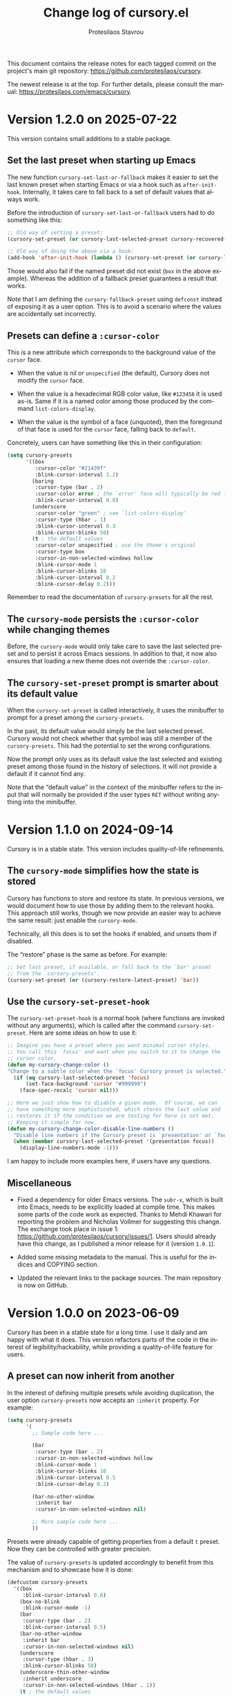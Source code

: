 #+title: Change log of cursory.el
#+author: Protesilaos Stavrou
#+email: info@protesilaos.com
#+language: en
#+options: ':t toc:nil author:t email:t num:t
#+startup: content

This document contains the release notes for each tagged commit on the
project's main git repository: <https://github.com/protesilaos/cursory>.

The newest release is at the top.  For further details, please consult
the manual: <https://protesilaos.com/emacs/cursory>.

#+toc: headlines 1 insert TOC here, with one headline level

* Version 1.2.0 on 2025-07-22
:PROPERTIES:
:CUSTOM_ID: h:eb19d9c7-a13b-41ac-bc6c-5b436b75844f
:END:

This version contains small additions to a stable package.

** Set the last preset when starting up Emacs
:PROPERTIES:
:CUSTOM_ID: h:31ab2945-3f9f-41c8-9e06-b9360d23ccd8
:END:

The new function ~cursory-set-last-or-fallback~ makes it easier to set
the last known preset when starting Emacs or via a hook such as ~after-init-hook~.
Internally, it takes care to fall back to a set of default values that
always work.

Before the introduction of ~cursory-set-last-or-fallback~ users had to
do something like this:

#+begin_src emacs-lisp
;; Old way of setting a preset:
(cursory-set-preset (or cursory-last-selected-preset cursory-recovered-preset 'box))

;; Old way of doing the above via a hook:
(add-hook 'after-init-hook (lambda () (cursory-set-preset (or cursory-last-selected-preset cursory-recovered-preset 'box))))
#+end_src

Those would also fail if the named preset did not exist (=box= in the
above example). Whereas the addition of a fallback preset guarantees a
result that works.

Note that I am defining the ~cursory-fallback-preset~ using ~defconst~
instead of exposing it as a user option. This is to avoid a scenario
where the values are accidentally set incorrectly.

** Presets can define a =:cursor-color=
:PROPERTIES:
:CUSTOM_ID: h:4e083edb-dde1-4d3a-905f-fc91d917ad32
:END:

This is a new attribute which corresponds to the background value of
the ~cursor~ face.

- When the value is nil or ~unspecified~ (the default), Cursory does
  not modify the ~cursor~ face.

- When the value is a hexadecimal RGB color value, like =#123456= it
  is used as-is. Same if it is a named color among those produced by
  the command ~list-colors-display~.

- When the value is the symbol of a face (unquoted), then the
  foreground of that face is used for the ~cursor~ face, falling back
  to ~default~.

Concretely, users can have something like this in their configuration:

#+begin_src emacs-lisp
(setq cursory-presets
      '((box
         :cursor-color "#21439f"
         :blink-cursor-interval 1.2)
        (baring
         :cursor-type (bar . 2)
         :cursor-color error ; the `error' face will typically be red (see `list-faces-display')
         :blink-cursor-interval 0.8)
        (underscore
         :cursor-color "green" ; see `list-colors-display'
         :cursor-type (hbar . 1)
         :blink-cursor-interval 0.3
         :blink-cursor-blinks 50)
        (t ; the default values
         :cursor-color unspecified ; use the theme's original
         :cursor-type box
         :cursor-in-non-selected-windows hollow
         :blink-cursor-mode 1
         :blink-cursor-blinks 10
         :blink-cursor-interval 0.2
         :blink-cursor-delay 0.2)))
#+end_src

Remember to read the documentation of ~cursory-presets~ for all the rest.

** The ~cursory-mode~ persists the =:cursor-color= while changing themes
:PROPERTIES:
:CUSTOM_ID: h:b425ae98-bb25-4af5-9f1d-0a6299cf6856
:END:

Before, the ~cursory-mode~ would only take care to save the last
selected preset and to persist it across Emacs sessions. In addition
to that, it now also ensures that loading a new theme does not
override the =:cursor-color=.

** The ~cursory-set-preset~ prompt is smarter about its default value
:PROPERTIES:
:CUSTOM_ID: h:1a1e4447-a6ee-4f6c-9ef5-4a9546338644
:END:

When the ~cursory-set-preset~ is called interactively, it uses the
minibuffer to prompt for a preset among the ~cursory-presets~.

In the past, its default value would simply be the last selected
preset. Cursory would not check whether that symbol was still a member
of the ~cursory-presets~. This had the potential to set the wrong
configurations.

Now the prompt only uses as its default value the last selected and
existing preset among those found in the history of selections. It
will not provide a default if it cannot find any.

Note that the "default value" in the context of the minibuffer refers
to the input that will normally be provided if the user types =RET=
without writing anything into the minibuffer.

* Version 1.1.0 on 2024-09-14
:PROPERTIES:
:CUSTOM_ID: h:475f025a-fa3d-4709-884f-bd0b32dc78cc
:END:

Cursory is in a stable state. This version includes quality-of-life
refinements.

** The ~cursory-mode~ simplifies how the state is stored
:PROPERTIES:
:CUSTOM_ID: h:d2ccd7ea-2379-40d2-b329-3e5d6ab2686c
:END:

Cursory has functions to store and restore its state. In previous
versions, we would document how to use those by adding them to the
relevant hooks. This approach still works, though we now provide an
easier way to achieve the same result: just enable the ~cursory-mode~.

Technically, all this does is to set the hooks if enabled, and unsets
them if disabled.

The "restore" phase is the same as before. For example:

#+begin_src emacs-lisp
;; Set last preset, if available, or fall back to the `bar' preset
;; from the `cursory-presets'.
(cursory-set-preset (or (cursory-restore-latest-preset) 'bar))
#+end_src

** Use the ~cursory-set-preset-hook~
:PROPERTIES:
:CUSTOM_ID: h:d60030aa-cfa2-4d94-9757-bbd783cbb7fd
:END:

The ~cursory-set-preset-hook~ is a normal hook (where functions are
invoked without any arguments), which is called after the command
~cursory-set-preset~. Here are some ideas on how to use it:

#+begin_src emacs-lisp
;; Imagine you have a preset where you want minimal cursor styles.
;; You call this `focus' and want when you switch to it to change the
;; cursor color.
(defun my-cursory-change-color ()
"Change to a subtle color when the `focus' Cursory preset is selected."
  (if (eq cursory-last-selected-preset 'focus)
      (set-face-background 'cursor "#999999")
    (face-spec-recalc 'cursor nil)))

;; Here we just show how to disable a given mode.  Of course, we can
;; have something more sophisticated, which stores the last value and
;; restores it if the condition we are testing for here is not met.
;; Keeping it simple for now.
(defun my-cursory-change-color-disable-line-numbers ()
  "Disable line numbers if the Cursory preset is `presentation' or `focus'."
  (when (member cursory-last-selected-preset '(presentation focus))
    (display-line-numbers-mode -1)))
#+end_src

I am happy to include more examples here, if users have any questions.

** Miscellaneous
:PROPERTIES:
:CUSTOM_ID: h:c7233f22-1610-430c-a60a-1cd9168ae624
:END:

- Fixed a dependency for older Emacs versions. The ~subr-x~, which is
  built into Emacs, needs to be explicitly loaded at compile time.
  This makes some parts of the code work as expected. Thanks to Mehdi
  Khawari for reporting the problem and Nicholas Vollmer for
  suggesting this change. The exchange took place in issue 1:
  <https://github.com/protesilaos/cursory/issues/1>. Users should
  already have this change, as I published a minor release for it
  (version =1.0.1=).

- Added some missing metadata to the manual. This is useful for the
  indices and COPYING section.

- Updated the relevant links to the package sources. The main
  repository is now on GitHub.

* Version 1.0.0 on 2023-06-09
:PROPERTIES:
:CUSTOM_ID: h:9fed228e-cde0-4d23-952a-937301b82b22
:END:

Cursory has been in a stable state for a long time.  I use it daily
and am happy with what it does.  This version refactors parts of the
code in the interest of legibility/hackability, while providing a
quality-of-life feature for users.

** A preset can now inherit from another
:PROPERTIES:
:CUSTOM_ID: h:d559a5c7-dfec-40f6-9b48-160424de2fed
:END:

In the interest of defining multiple presets while avoiding
duplication, the user option ~cursory-presets~ now accepts an
=:inherit= property.  For example:

#+begin_src emacs-lisp
(setq cursory-presets
      '(
        ;; Sample code here ...

        (bar
         :cursor-type (bar . 2)
         :cursor-in-non-selected-windows hollow
         :blink-cursor-mode 1
         :blink-cursor-blinks 10
         :blink-cursor-interval 0.5
         :blink-cursor-delay 0.2)

        (bar-no-other-window
         :inherit bar
         :cursor-in-non-selected-windows nil)

        ;; More sample code here ...
        ))
#+end_src

Presets were already capable of getting properties from a default =t=
preset.  Now they can be controlled with greater precision.

The value of ~cursory-presets~ is updated accordingly to benefit from
this mechanism and to showcase how it is done:

#+begin_src emacs-lisp
(defcustom cursory-presets
  '((box
     :blink-cursor-interval 0.8)
    (box-no-blink
     :blink-cursor-mode -1)
    (bar
     :cursor-type (bar . 2)
     :blink-cursor-interval 0.5)
    (bar-no-other-window
     :inherit bar
     :cursor-in-non-selected-windows nil)
    (underscore
     :cursor-type (hbar . 3)
     :blink-cursor-blinks 50)
    (underscore-thin-other-window
     :inherit underscore
     :cursor-in-non-selected-windows (hbar . 1))
    (t ; the default values
     :cursor-type box
     :cursor-in-non-selected-windows hollow
     :blink-cursor-mode 1
     :blink-cursor-blinks 10
     :blink-cursor-interval 0.2
     :blink-cursor-delay 0.2))
  ;; Omitting the doc string for demo purposes...
  )
#+end_src

In the above sample, we notice both the =:inherit= property and the
default =t= preset with all its properties.  Presets beside =t= act as
overrides of the defaults and, as such, need only consist of the
properties that change from the default.  In the case of an
=:inherit=, properties are first taken from the inherited preset and
then the default one.

* Version 0.3.0 on 2022-09-04
:PROPERTIES:
:CUSTOM_ID: h:ca7dd1d2-f32c-4141-b9bb-9493457dd4e1
:END:

+ Implemented a mechanism to read fallback values for the presets
  specified in the user option ~cursory-presets~.  In practical terms,
  there can now be a =t= preset which holds the default values.  Any
  other named preset overrides the =t=, so it only needs to specify the
  properties that differ from the defaults.  Sample using the original
  value:

  #+begin_src emacs-lisp
  (setq cursory-presets
        '((box
           :blink-cursor-interval 0.8)
          (box-no-blink
           :blink-cursor-mode -1)
          (bar
           :cursor-type (bar . 2)
           :blink-cursor-interval 0.5)
          (underscore
           :cursor-type (hbar . 3)
           :blink-cursor-blinks 50)
          (t ; the default values
           :cursor-type box
           :cursor-in-non-selected-windows hollow
           :blink-cursor-mode 1
           :blink-cursor-blinks 10
           :blink-cursor-interval 0.2
           :blink-cursor-delay 0.2)))
  #+end_src

+ Expanded the available properties of the user option ~cursory-presets~
  to accept a value for the =:blink-cursor-mode= key (as seen in the
  above code block).  It is either =1= or =-1= and is passed to the
  function ~blink-cursor-mode~.  The former value enables the mode, the
  latter disables it.  This lets ~cursory-presets~ set the
  ~blink-cursor-mode~ per stylistic variant.

+ Refined the default value of the minibuffer prompt that is used by the
  command ~cursory-set-preset~.  The default value now is the previous
  element in the history, if it exists.  This makes it easier to toggle
  between the last two choices (select the default value simply by
  pressing =RET= without any further input).

+ Specified a =:package-version= for all user options.  The user is
  informed in relevant Help buffers about the last version that
  introduced or iterated on the variable.

+ The =cursory= group now references the Info manual that ships with the
  GNU ELPA package.  A link is shown in Custom UI buffers.

* Version 0.2.0 on 2022-07-01
:PROPERTIES:
:CUSTOM_ID: h:76673384-4888-4160-b4fe-b294e78c54ac
:END:

This is a stability release that introduces minor tweaks while
formalising point releases which were already available to users.

+ When there is only one preset defined in the user option
  ~cursory-presets~ the command ~cursory-set-preset~ will not prompt for
  completion.  It will apply the sole preset outright.

+ Simplified the sample code in the manual for restoring the last preset
  after starting Emacs.  The code is now written as follows:

  #+begin_src emacs-lisp
  ;; Set last preset or fall back to desired style from `cursory-presets'.
  (cursory-set-preset (or (cursory-restore-latest-preset) 'bar))
  #+end_src

  Thanks to Christopher League for the original idea over at the
  =fontaine= mailing list (Fontaine is another package of mine):
  <https://lists.sr.ht/~protesilaos/fontaine/%3C87sfpop0dm.fsf@contrapunctus.net%3E#%3C87pmksoyv6.fsf@contrapunctus.net%3E>

+ Simplified the value of the ~cursory-presets~ user option.  It now
  looks like this:

  #+begin_src emacs-lisp
  '((bar
     :cursor-type (bar . 2)
     :cursor-in-non-selected-windows hollow
     :blink-cursor-blinks 10
     :blink-cursor-interval 0.5
     :blink-cursor-delay 0.2)
    (box
     :cursor-type box
     :cursor-in-non-selected-windows hollow
     :blink-cursor-blinks 10
     :blink-cursor-interval 0.5
     :blink-cursor-delay 0.2)
    (underscore
     :cursor-type (hbar . 3)
     :cursor-in-non-selected-windows hollow
     :blink-cursor-blinks 50
     :blink-cursor-interval 0.2
     :blink-cursor-delay 0.2))
  #+end_src

  Thanks to Philip Kaludercic for the patch.

+ Fixed the =:type= of the ~cursory-presets~ declaration.  The Custom UI
  should now be able to read all values properly.  Courtesy of Philip
  Kaludercic.

+ Named the mailing list address as the =Maintainer:= of Cursory.
  Together with the other package headers, it helps the user find our
  primary sources.  This is to conform with work being done in
  package.el by Philip Kaludercic.  I was informed about it here:
  <https://lists.sr.ht/~protesilaos/general-issues/%3C875ykl84yi.fsf%40posteo.net%3E>.

+ Included a reference to the "devel" version of GNU ELPA.  My blog post
  covers the technicalities: https://protesilaos.com/codelog/2022-05-13-emacs-elpa-devel/.

+ Mentioned in the manual the =electric-cursor= package.  The text reads
  thus:

  #+begin_quote
  The =electric-cursor= package by Case Duckworth lets the user
  automatically change the cursor style when a certain mode is activated.
  For example, the box is the default and switches to a bar when
  ~overwrite-mode~ is on: https://github.com/duckwork/electric-cursor.
  #+end_quote

* Version 0.1.0 on 2022-04-15
:PROPERTIES:
:CUSTOM_ID: h:750618bd-d3ea-4eac-a061-95d3120d5f6e
:END:

Initial release of the package.  Please read the manual.

The core idea for this package was implemented in the =prot-cursor.el=
file that is part of [[https://sr.ht/~protesilaos/dotfiles/][my dotfiles]] (now deprecated).  I was using it at
least since the end of 2020 or beginning of 2021.
